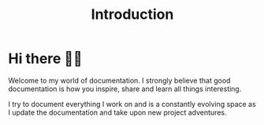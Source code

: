 #+TITLE: Introduction
#+HUGO_SECTION: /
#+HUGO_CUSTOM_FRONT_MATTER: :bookToC false :bookSearchExclude true :bookFlatSection false
#+EXPORT_FILE_NAME: _index

* Hi there 👋🏻
Welcome to my world of documentation. I strongly believe that good documentation is how you inspire, share and learn all things interesting.

I try to document everything I work on and is a constantly evolving space as I update the documentation and take upon new project adventures.
